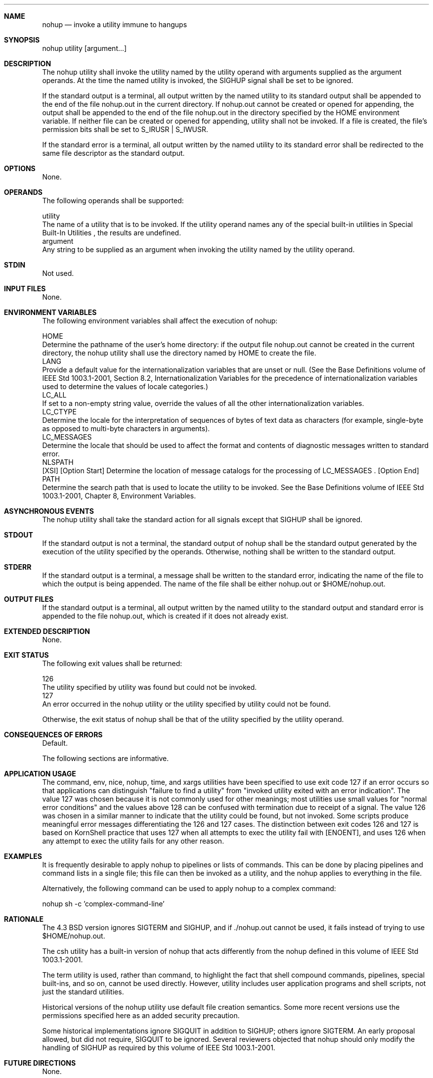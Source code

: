 .Dd December 2008
.Dt NOHUP 1

.Sh NAME

.Nm nohup
.Nd invoke a utility immune to hangups

.Sh SYNOPSIS

    nohup utility [argument...]

.Sh DESCRIPTION

    The nohup utility shall invoke the utility named by the utility operand
with arguments supplied as the argument operands. At the time the named
utility is invoked, the SIGHUP signal shall be set to be ignored.

    If the standard output is a terminal, all output written by the named
utility to its standard output shall be appended to the end of the file
nohup.out in the current directory. If nohup.out cannot be created or opened
for appending, the output shall be appended to the end of the file nohup.out
in the directory specified by the HOME environment variable. If neither file
can be created or opened for appending, utility shall not be invoked. If a
file is created, the file's permission bits shall be set to S_IRUSR |
S_IWUSR.

    If the standard error is a terminal, all output written by the named
utility to its standard error shall be redirected to the same file descriptor
as the standard output.

.Sh OPTIONS

    None.

.Sh OPERANDS

    The following operands shall be supported:

    utility
        The name of a utility that is to be invoked. If the utility operand
names any of the special built-in utilities in Special Built-In Utilities ,
the results are undefined.
    argument
        Any string to be supplied as an argument when invoking the utility
named by the utility operand.

.Sh STDIN

    Not used.

.Sh INPUT FILES

    None.

.Sh ENVIRONMENT VARIABLES

    The following environment variables shall affect the execution of nohup:

    HOME
        Determine the pathname of the user's home directory: if the output
file nohup.out cannot be created in the current directory, the nohup utility
shall use the directory named by HOME to create the file.
    LANG
        Provide a default value for the internationalization variables that
are unset or null. (See the Base Definitions volume of IEEE Std 1003.1-2001,
Section 8.2, Internationalization Variables for the precedence of
internationalization variables used to determine the values of locale
categories.)
    LC_ALL
        If set to a non-empty string value, override the values of all the
other internationalization variables.
    LC_CTYPE
        Determine the locale for the interpretation of sequences of bytes of
text data as characters (for example, single-byte as opposed to multi-byte
characters in arguments).
    LC_MESSAGES
        Determine the locale that should be used to affect the format and
contents of diagnostic messages written to standard error.
    NLSPATH
        [XSI] [Option Start] Determine the location of message catalogs for
the processing of LC_MESSAGES . [Option End]
    PATH
        Determine the search path that is used to locate the utility to be
invoked. See the Base Definitions volume of IEEE Std 1003.1-2001, Chapter 8,
Environment Variables.

.Sh ASYNCHRONOUS EVENTS

    The nohup utility shall take the standard action for all signals except
that SIGHUP shall be ignored.

.Sh STDOUT

    If the standard output is not a terminal, the standard output of nohup
shall be the standard output generated by the execution of the utility
specified by the operands. Otherwise, nothing shall be written to the
standard output.

.Sh STDERR

    If the standard output is a terminal, a message shall be written to the
standard error, indicating the name of the file to which the output is being
appended. The name of the file shall be either nohup.out or $HOME/nohup.out.

.Sh OUTPUT FILES

    If the standard output is a terminal, all output written by the named
utility to the standard output and standard error is appended to the file
nohup.out, which is created if it does not already exist.

.Sh EXTENDED DESCRIPTION

    None.

.Sh EXIT STATUS

    The following exit values shall be returned:

    126
        The utility specified by utility was found but could not be invoked.
    127
        An error occurred in the nohup utility or the utility specified by
utility could not be found.

    Otherwise, the exit status of nohup shall be that of the utility
specified by the utility operand.

.Sh CONSEQUENCES OF ERRORS

    Default.

The following sections are informative.
.Sh APPLICATION USAGE

    The command, env, nice, nohup, time, and xargs utilities have been
specified to use exit code 127 if an error occurs so that applications can
distinguish "failure to find a utility" from "invoked utility exited with an
error indication". The value 127 was chosen because it is not commonly used
for other meanings; most utilities use small values for "normal error
conditions" and the values above 128 can be confused with termination due to
receipt of a signal. The value 126 was chosen in a similar manner to indicate
that the utility could be found, but not invoked. Some scripts produce
meaningful error messages differentiating the 126 and 127 cases. The
distinction between exit codes 126 and 127 is based on KornShell practice
that uses 127 when all attempts to exec the utility fail with [ENOENT], and
uses 126 when any attempt to exec the utility fails for any other reason.

.Sh EXAMPLES

    It is frequently desirable to apply nohup to pipelines or lists of
commands. This can be done by placing pipelines and command lists in a single
file; this file can then be invoked as a utility, and the nohup applies to
everything in the file.

    Alternatively, the following command can be used to apply nohup to a
complex command:

    nohup sh -c 'complex-command-line'

.Sh RATIONALE

    The 4.3 BSD version ignores SIGTERM and SIGHUP, and if ./nohup.out cannot
be used, it fails instead of trying to use $HOME/nohup.out.

    The csh utility has a built-in version of nohup that acts differently
from the nohup defined in this volume of IEEE Std 1003.1-2001.

    The term utility is used, rather than command, to highlight the fact that
shell compound commands, pipelines, special built-ins, and so on, cannot be
used directly. However, utility includes user application programs and shell
scripts, not just the standard utilities.

    Historical versions of the nohup utility use default file creation
semantics. Some more recent versions use the permissions specified here as an
added security precaution.

    Some historical implementations ignore SIGQUIT in addition to SIGHUP;
others ignore SIGTERM. An early proposal allowed, but did not require,
SIGQUIT to be ignored. Several reviewers objected that nohup should only
modify the handling of SIGHUP as required by this volume of IEEE Std
1003.1-2001.

.Sh FUTURE DIRECTIONS

    None.

.Sh SEE ALSO

    Shell Command Language, sh, the System Interfaces volume of IEEE Std
1003.1-2001, signal()

